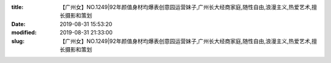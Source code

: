 
:title: 【广州女】NO.1249|92年颜值身材均爆表创意园运营妹子,广州长大经商家庭,随性自由,浪漫主义,热爱艺术,擅长摄影和策划
:date: 2019-08-31 15:53:20
:modified: 2019-08-31 21:33:00
:slug: 【广州女】NO.1249|92年颜值身材均爆表创意园运营妹子,广州长大经商家庭,随性自由,浪漫主义,热爱艺术,擅长摄影和策划


.. raw:: html
    :file: html/【广州女】NO.1249|92年颜值身材均爆表创意园运营妹子,广州长大经商家庭,随性自由,浪漫主义,热爱艺术,擅长摄影和策划.html
